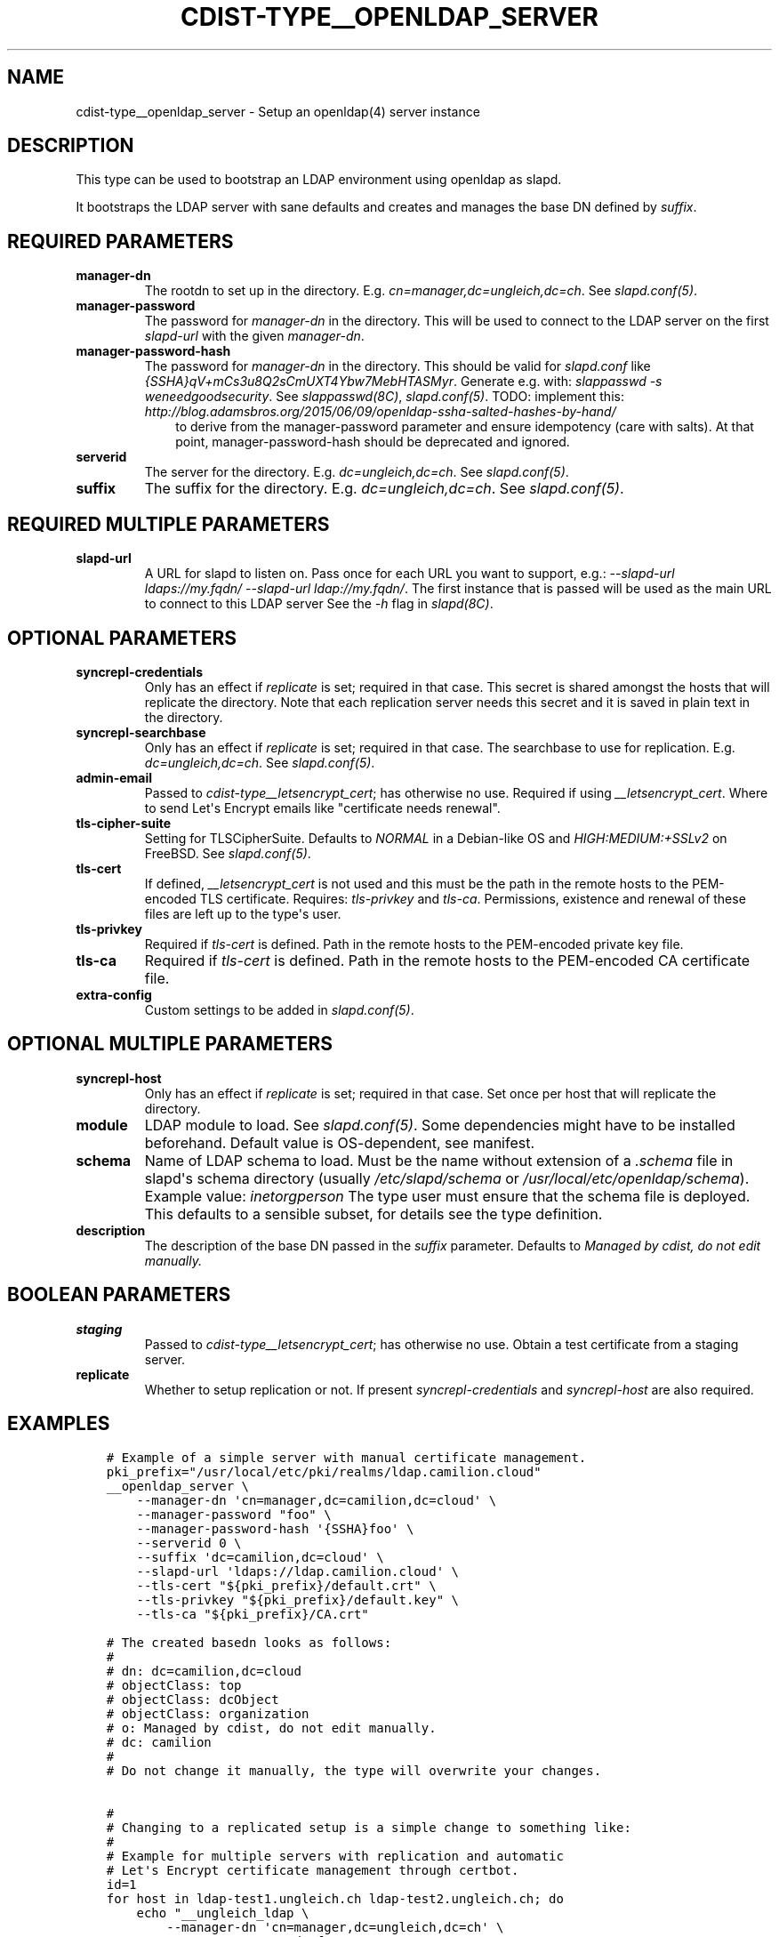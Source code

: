 .\" Man page generated from reStructuredText.
.
.TH "CDIST-TYPE__OPENLDAP_SERVER" "7" "Jul 28, 2020" "6.7.0" "cdist"
.
.nr rst2man-indent-level 0
.
.de1 rstReportMargin
\\$1 \\n[an-margin]
level \\n[rst2man-indent-level]
level margin: \\n[rst2man-indent\\n[rst2man-indent-level]]
-
\\n[rst2man-indent0]
\\n[rst2man-indent1]
\\n[rst2man-indent2]
..
.de1 INDENT
.\" .rstReportMargin pre:
. RS \\$1
. nr rst2man-indent\\n[rst2man-indent-level] \\n[an-margin]
. nr rst2man-indent-level +1
.\" .rstReportMargin post:
..
.de UNINDENT
. RE
.\" indent \\n[an-margin]
.\" old: \\n[rst2man-indent\\n[rst2man-indent-level]]
.nr rst2man-indent-level -1
.\" new: \\n[rst2man-indent\\n[rst2man-indent-level]]
.in \\n[rst2man-indent\\n[rst2man-indent-level]]u
..
.SH NAME
.sp
cdist\-type__openldap_server \- Setup an openldap(4) server instance
.SH DESCRIPTION
.sp
This type can be used to bootstrap an LDAP environment using openldap as slapd.
.sp
It bootstraps the LDAP server with sane defaults and creates and manages the
base DN defined by \fIsuffix\fP\&.
.SH REQUIRED PARAMETERS
.INDENT 0.0
.TP
.B manager\-dn
The rootdn to set up in the directory.
E.g. \fIcn=manager,dc=ungleich,dc=ch\fP\&. See \fIslapd.conf(5)\fP\&.
.TP
.B manager\-password
The password for \fImanager\-dn\fP in the directory.
This will be used to connect to the LDAP server on the first \fIslapd\-url\fP
with the given \fImanager\-dn\fP\&.
.TP
.B manager\-password\-hash
The password for \fImanager\-dn\fP in the directory.
This should be valid for \fIslapd.conf\fP like \fI{SSHA}qV+mCs3u8Q2sCmUXT4Ybw7MebHTASMyr\fP\&.
Generate e.g. with: \fIslappasswd \-s weneedgoodsecurity\fP\&.
See \fIslappasswd(8C)\fP, \fIslapd.conf(5)\fP\&.
TODO: implement this: \fI\%http://blog.adamsbros.org/2015/06/09/openldap\-ssha\-salted\-hashes\-by\-hand/\fP
.INDENT 7.0
.INDENT 3.5
to derive from the manager\-password parameter and ensure idempotency (care with salts).
At that point, manager\-password\-hash should be deprecated and ignored.
.UNINDENT
.UNINDENT
.TP
.B serverid
The server for the directory.
E.g. \fIdc=ungleich,dc=ch\fP\&. See \fIslapd.conf(5)\fP\&.
.TP
.B suffix
The suffix for the directory.
E.g. \fIdc=ungleich,dc=ch\fP\&. See \fIslapd.conf(5)\fP\&.
.UNINDENT
.SH REQUIRED MULTIPLE PARAMETERS
.INDENT 0.0
.TP
.B slapd\-url
A URL for slapd to listen on.
Pass once for each URL you want to support,
e.g.: \fI\-\-slapd\-url ldaps://my.fqdn/ \-\-slapd\-url ldap://my.fqdn/\fP\&.
The first instance that is passed will be used as the main URL to
connect to this LDAP server
See the \fI\-h\fP flag in \fIslapd(8C)\fP\&.
.UNINDENT
.SH OPTIONAL PARAMETERS
.INDENT 0.0
.TP
.B syncrepl\-credentials
Only has an effect if \fIreplicate\fP is set; required in that case.
This secret is shared amongst the hosts that will replicate the directory.
Note that each replication server needs this secret and it is saved in
plain text in the directory.
.TP
.B syncrepl\-searchbase
Only has an effect if \fIreplicate\fP is set; required in that case.
The searchbase to use for replication.
E.g. \fIdc=ungleich,dc=ch\fP\&. See \fIslapd.conf(5)\fP\&.
.TP
.B admin\-email
Passed to \fIcdist\-type__letsencrypt_cert\fP; has otherwise no use.
Required if using \fI__letsencrypt_cert\fP\&.
Where to send Let\(aqs Encrypt emails like "certificate needs renewal".
.TP
.B tls\-cipher\-suite
Setting for TLSCipherSuite.
Defaults to \fINORMAL\fP in a Debian\-like OS and \fIHIGH:MEDIUM:+SSLv2\fP on FreeBSD.
See \fIslapd.conf(5)\fP\&.
.TP
.B tls\-cert
If defined, \fI__letsencrypt_cert\fP is not used and this must be the path in
the remote hosts to the PEM\-encoded TLS certificate.
Requires: \fItls\-privkey\fP and \fItls\-ca\fP\&.
Permissions, existence and renewal of these files are left up to the
type\(aqs user.
.TP
.B tls\-privkey
Required if \fItls\-cert\fP is defined.
Path in the remote hosts to the PEM\-encoded private key file.
.TP
.B tls\-ca
Required if \fItls\-cert\fP is defined.
Path in the remote hosts to the PEM\-encoded CA certificate file.
.TP
.B extra\-config
Custom settings to be added in \fIslapd.conf(5)\fP\&.
.UNINDENT
.SH OPTIONAL MULTIPLE PARAMETERS
.INDENT 0.0
.TP
.B syncrepl\-host
Only has an effect if \fIreplicate\fP is set; required in that case.
Set once per host that will replicate the directory.
.TP
.B module
LDAP module to load. See \fIslapd.conf(5)\fP\&. Some dependencies might have to
be installed beforehand. Default value is OS\-dependent, see manifest.
.TP
.B schema
Name of LDAP schema to load. Must be the name without extension of a
\fI\&.schema\fP file in slapd\(aqs schema directory (usually \fI/etc/slapd/schema\fP or
\fI/usr/local/etc/openldap/schema\fP).
Example value: \fIinetorgperson\fP
The type user must ensure that the schema file is deployed.
This defaults to a sensible subset, for details see the type definition.
.TP
.B description
The description of the base DN passed in the \fIsuffix\fP parameter.
Defaults to \fIManaged by cdist, do not edit manually.\fP
.UNINDENT
.SH BOOLEAN PARAMETERS
.INDENT 0.0
.TP
.B staging
Passed to \fIcdist\-type__letsencrypt_cert\fP; has otherwise no use.
Obtain a test certificate from a staging server.
.TP
.B replicate
Whether to setup replication or not.
If present \fIsyncrepl\-credentials\fP and \fIsyncrepl\-host\fP are also required.
.UNINDENT
.SH EXAMPLES
.INDENT 0.0
.INDENT 3.5
.sp
.nf
.ft C
# Example of a simple server with manual certificate management.
pki_prefix="/usr/local/etc/pki/realms/ldap.camilion.cloud"
__openldap_server \e
    \-\-manager\-dn \(aqcn=manager,dc=camilion,dc=cloud\(aq \e
    \-\-manager\-password "foo" \e
    \-\-manager\-password\-hash \(aq{SSHA}foo\(aq \e
    \-\-serverid 0 \e
    \-\-suffix \(aqdc=camilion,dc=cloud\(aq \e
    \-\-slapd\-url \(aqldaps://ldap.camilion.cloud\(aq \e
    \-\-tls\-cert "${pki_prefix}/default.crt" \e
    \-\-tls\-privkey "${pki_prefix}/default.key" \e
    \-\-tls\-ca "${pki_prefix}/CA.crt"

# The created basedn looks as follows:
#
# dn: dc=camilion,dc=cloud
# objectClass: top
# objectClass: dcObject
# objectClass: organization
# o: Managed by cdist, do not edit manually.
# dc: camilion
#
# Do not change it manually, the type will overwrite your changes.


#
# Changing to a replicated setup is a simple change to something like:
#
# Example for multiple servers with replication and automatic
# Let\(aqs Encrypt certificate management through certbot.
id=1
for host in ldap\-test1.ungleich.ch ldap\-test2.ungleich.ch; do
    echo "__ungleich_ldap \e
        \-\-manager\-dn \(aqcn=manager,dc=ungleich,dc=ch\(aq \e
        \-\-manager\-psasword \(aqfoo\(aq \e
        \-\-manager\-password\-hash \(aq{SSHA}fooo\(aq \e
        \-\-serverid \(aq${id}\(aq \e
        \-\-suffix \(aqdc=ungleich,dc=ch\(aq \e
        \-\-slapd\-url ldap://${host} \e
        \-\-searchbase \(aqdc=ungleich,dc=ch\(aq \e
        \-\-syncrepl\-credentials \(aqfooo\(aq \e
        \-\-syncrepl\-host \(aqldap\-test1.ungleich.ch\(aq \e
        \-\-syncrepl\-host \(aqldap\-test2.ungleich.ch\(aq \e
        \-\-description \(aqUngleich LDAP server\(aq" \e
        \-\-staging \e
        | cdist config \-i \- \-v ${host}
    id=$((id + 1))
done

# The created basedn looks as follows:
#
# dn: dc=ungleich,dc=ch
# objectClass: top
# objectClass: dcObject
# objectClass: organization
# o: Ungleich LDAP server
# dc: ungleich
#
# Do not change it manually, the type will overwrite your changes.
.ft P
.fi
.UNINDENT
.UNINDENT
.SH SEE ALSO
.sp
\fBcdist\-type__letsencrypt_cert\fP(7)
.SH AUTHORS
.sp
ungleich <\fI\%foss\-\-@\-\-ungleich.ch\fP>
Evilham <\fI\%contact\-\-@\-\-evilham.com\fP>
.SH COPYING
.sp
Copyright (C) 2020 ungleich glarus ag. You can redistribute it
and/or modify it under the terms of the GNU General Public License as
published by the Free Software Foundation, either version 3 of the
License, or (at your option) any later version.
.SH COPYRIGHT
ungleich GmbH 2020
.\" Generated by docutils manpage writer.
.
